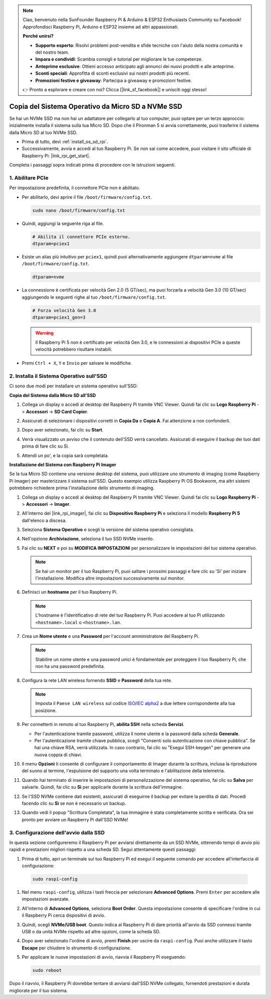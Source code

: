 .. note::

    Ciao, benvenuto nella SunFounder Raspberry Pi & Arduino & ESP32 Enthusiasts Community su Facebook! Approfondisci Raspberry Pi, Arduino e ESP32 insieme ad altri appassionati.

    **Perché unirsi?**

    - **Supporto esperto**: Risolvi problemi post-vendita e sfide tecniche con l'aiuto della nostra comunità e del nostro team.
    - **Impara e condividi**: Scambia consigli e tutorial per migliorare le tue competenze.
    - **Anteprime esclusive**: Ottieni accesso anticipato agli annunci dei nuovi prodotti e alle anteprime.
    - **Sconti speciali**: Approfitta di sconti esclusivi sui nostri prodotti più recenti.
    - **Promozioni festive e giveaway**: Partecipa a giveaway e promozioni festive.

    👉 Pronto a esplorare e creare con noi? Clicca [|link_sf_facebook|] e unisciti oggi stesso!

.. _copy_sd_to_nvme_rpi:

Copia del Sistema Operativo da Micro SD a NVMe SSD
==================================================================

Se hai un NVMe SSD ma non hai un adattatore per collegarlo al tuo computer, puoi optare per un terzo approccio: inizialmente installa il sistema sulla tua Micro SD. Dopo che il Pironman 5 si avvia correttamente, puoi trasferire il sistema dalla Micro SD al tuo NVMe SSD.

* Prima di tutto, devi :ref:`install_os_sd_rpi`.
* Successivamente, avvia e accedi al tuo Raspberry Pi. Se non sai come accedere, puoi visitare il sito ufficiale di Raspberry Pi: |link_rpi_get_start|.

Completa i passaggi sopra indicati prima di procedere con le istruzioni seguenti.


1. Abilitare PCIe
----------------------

Per impostazione predefinita, il connettore PCIe non è abilitato. 

* Per abilitarlo, devi aprire il file ``/boot/firmware/config.txt``.

  .. code-block:: shell
  
    sudo nano /boot/firmware/config.txt
  
* Quindi, aggiungi la seguente riga al file.

  .. code-block:: shell
  
    # Abilita il connettore PCIe esterno.
    dtparam=pciex1
  
* Esiste un alias più intuitivo per ``pciex1``, quindi puoi alternativamente aggiungere ``dtparam=nvme`` al file ``/boot/firmware/config.txt``.

  .. code-block:: shell
  
    dtparam=nvme

* La connessione è certificata per velocità Gen 2.0 (5 GT/sec), ma puoi forzarla a velocità Gen 3.0 (10 GT/sec) aggiungendo le seguenti righe al tuo ``/boot/firmware/config.txt``.

  .. code-block:: shell
  
    # Forza velocità Gen 3.0
    dtparam=pciex1_gen=3
  
  .. warning::
  
    Il Raspberry Pi 5 non è certificato per velocità Gen 3.0, e le connessioni ai dispositivi PCIe a queste velocità potrebbero risultare instabili.

* Premi ``Ctrl + X``, ``Y`` e ``Invio`` per salvare le modifiche.


2. Installa il Sistema Operativo sull'SSD
-------------------------------------------------

Ci sono due modi per installare un sistema operativo sull'SSD:

**Copia del Sistema dalla Micro SD all'SSD**

#. Collega un display o accedi al desktop del Raspberry Pi tramite VNC Viewer. Quindi fai clic su **Logo Raspberry Pi** -> **Accessori** -> **SD Card Copier**.

   .. image:: img/ssd_copy.png
      
    
#. Assicurati di selezionare i dispositivi corretti in **Copia Da** e **Copia A**. Fai attenzione a non confonderli.

   .. image:: img/ssd_copy_from.png
      
#. Dopo aver selezionato, fai clic su **Start**.

   .. image:: img/ssd_copy_start.png

#. Verrà visualizzato un avviso che il contenuto dell'SSD verrà cancellato. Assicurati di eseguire il backup dei tuoi dati prima di fare clic su Sì.

   .. image:: img/ssd_copy_erase.png

#. Attendi un po', e la copia sarà completata.


**Installazione del Sistema con Raspberry Pi Imager**

Se la tua Micro SD contiene una versione desktop del sistema, puoi utilizzare uno strumento di imaging (come Raspberry Pi Imager) per masterizzare il sistema sull'SSD. Questo esempio utilizza Raspberry Pi OS Bookworm, ma altri sistemi potrebbero richiedere prima l'installazione dello strumento di imaging.

#. Collega un display o accedi al desktop del Raspberry Pi tramite VNC Viewer. Quindi fai clic su **Logo Raspberry Pi** -> **Accessori** -> **Imager**.

   .. image:: img/ssd_imager.png

      
#. All'interno del |link_rpi_imager|, fai clic su **Dispositivo Raspberry Pi** e seleziona il modello **Raspberry Pi 5** dall'elenco a discesa.

   .. image:: img/ssd_pi5.png
      :width: 90%


#. Seleziona **Sistema Operativo** e scegli la versione del sistema operativo consigliata.

   .. image:: img/ssd_os.png
      :width: 90%
    
#. Nell'opzione **Archiviazione**, seleziona il tuo SSD NVMe inserito.

   .. image:: img/nvme_storage.png
      :width: 90%
    
#. Fai clic su **NEXT** e poi su **MODIFICA IMPOSTAZIONI** per personalizzare le impostazioni del tuo sistema operativo.

   .. note::

      Se hai un monitor per il tuo Raspberry Pi, puoi saltare i prossimi passaggi e fare clic su 'Sì' per iniziare l'installazione. Modifica altre impostazioni successivamente sul monitor.

   .. image:: img/os_enter_setting.png
      :width: 90%

#. Definisci un **hostname** per il tuo Raspberry Pi.

   .. note::

      L'hostname è l'identificativo di rete del tuo Raspberry Pi. Puoi accedere al tuo Pi utilizzando ``<hostname>.local`` o ``<hostname>.lan``.

   .. image:: img/os_set_hostname.png
      

#. Crea un **Nome utente** e una **Password** per l'account amministratore del Raspberry Pi.

   .. note::

      Stabilire un nome utente e una password unici è fondamentale per proteggere il tuo Raspberry Pi, che non ha una password predefinita.

   .. image:: img/os_set_username.png
      

#. Configura la rete LAN wireless fornendo **SSID** e **Password** della tua rete.

   .. note::

      Imposta il ``Paese LAN wireless`` sul codice `ISO/IEC alpha2 <https://en.wikipedia.org/wiki/ISO_3166-1_alpha-2#Officially_assigned_code_elements>`_ a due lettere corrispondente alla tua posizione.

   .. image:: img/os_set_wifi.png

#. Per connetterti in remoto al tuo Raspberry Pi, **abilita SSH** nella scheda **Servizi**.

   * Per l'autenticazione tramite password, utilizza il nome utente e la password dalla scheda **Generale**.
   * Per l'autenticazione tramite chiave pubblica, scegli "Consenti solo autenticazione con chiave pubblica". Se hai una chiave RSA, verrà utilizzata. In caso contrario, fai clic su "Esegui SSH-keygen" per generare una nuova coppia di chiavi.

   .. image:: img/os_enable_ssh.png

      

#. Il menu **Opzioni** ti consente di configurare il comportamento di Imager durante la scrittura, inclusa la riproduzione del suono al termine, l'espulsione del supporto una volta terminato e l'abilitazione della telemetria.

   .. image:: img/os_options.png
    
#. Quando hai terminato di inserire le impostazioni di personalizzazione del sistema operativo, fai clic su **Salva** per salvarle. Quindi, fai clic su **Sì** per applicarle durante la scrittura dell'immagine.

   .. image:: img/os_click_yes.png
      :width: 90%
      
#. Se l'SSD NVMe contiene dati esistenti, assicurati di eseguirne il backup per evitare la perdita di dati. Procedi facendo clic su **Sì** se non è necessario un backup.

   .. image:: img/nvme_erase.png
      :width: 90%

#. Quando vedi il popup "Scrittura Completata", la tua immagine è stata completamente scritta e verificata. Ora sei pronto per avviare un Raspberry Pi dall'SSD NVMe!

   .. image:: img/nvme_install_finish.png
      :width: 90%
      

.. _configure_boot_ssd:

3. Configurazione dell'avvio dalla SSD
---------------------------------------

In questa sezione configureremo il Raspberry Pi per avviarsi direttamente da un SSD NVMe, ottenendo tempi di avvio più rapidi e prestazioni migliori rispetto a una scheda SD. Segui attentamente questi passaggi:

#. Prima di tutto, apri un terminale sul tuo Raspberry Pi ed esegui il seguente comando per accedere all'interfaccia di configurazione:

  .. code-block:: shell

      sudo raspi-config

#. Nel menu ``raspi-config``, utilizza i tasti freccia per selezionare **Advanced Options**. Premi ``Enter`` per accedere alle impostazioni avanzate.

   .. image:: img/nvme_open_config.png

#. All'interno di **Advanced Options**, seleziona **Boot Order**. Questa impostazione consente di specificare l'ordine in cui il Raspberry Pi cerca dispositivi di avvio.

   .. image:: img/nvme_boot_order.png

#. Quindi, scegli **NVMe/USB boot**. Questo indica al Raspberry Pi di dare priorità all'avvio da SSD connessi tramite USB o da unità NVMe rispetto ad altre opzioni, come la scheda SD.

   .. image:: img/nvme_boot_nvme.png

#. Dopo aver selezionato l'ordine di avvio, premi **Finish** per uscire da ``raspi-config``. Puoi anche utilizzare il tasto **Escape** per chiudere lo strumento di configurazione.

   .. image:: img/nvme_boot_ok.png

#. Per applicare le nuove impostazioni di avvio, riavvia il Raspberry Pi eseguendo:

   .. code-block:: shell

      sudo reboot

   .. image:: img/nvme_boot_reboot.png

Dopo il riavvio, il Raspberry Pi dovrebbe tentare di avviarsi dall'SSD NVMe collegato, fornendoti prestazioni e durata migliorate per il tuo sistema.
